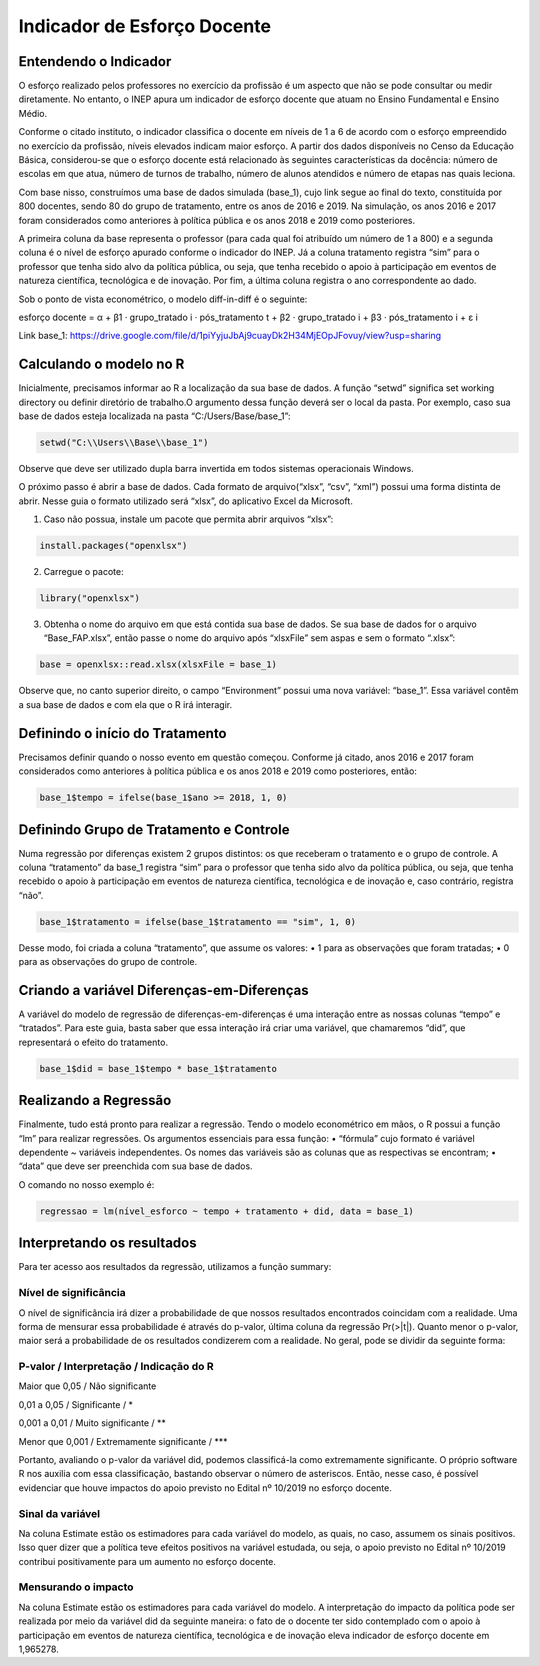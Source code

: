 """"""""""""""""""""""""""""""""
Indicador de Esforço Docente
""""""""""""""""""""""""""""""""

======================
Entendendo o Indicador
======================

O esforço realizado pelos professores no exercício da profissão é um aspecto que não se pode consultar ou medir diretamente. No entanto, o INEP apura um indicador de esforço docente que atuam no Ensino Fundamental e Ensino Médio.

Conforme o citado instituto, o indicador classifica o docente em níveis de 1 a 6 de acordo com o esforço empreendido no exercício da profissão, níveis elevados indicam maior esforço. A partir dos dados disponíveis no Censo da Educação Básica, considerou-se que o esforço docente está relacionado às seguintes características da docência: número de escolas em que atua, número de turnos de trabalho, número de alunos atendidos e número de etapas nas quais leciona. 

Com base nisso, construímos uma base de dados simulada (base_1), cujo link segue ao final do texto, constituída por 800 docentes, sendo 80 do grupo de tratamento, entre os anos de 2016 e 2019. Na simulação, os anos 2016 e 2017 foram considerados como anteriores à política pública e os anos 2018 e 2019 como posteriores. 

A primeira coluna da base representa o professor (para cada qual foi atribuído um número de 1 a 800) e a segunda coluna é o nível de esforço apurado conforme o indicador do INEP. Já a coluna tratamento registra “sim” para o professor que tenha sido alvo da política pública, ou seja, que tenha recebido o apoio à participação em eventos de natureza científica, tecnológica e de inovação. Por fim, a última coluna registra o ano correspondente ao dado.

Sob o ponto de vista econométrico, o modelo diff-in-diff é o seguinte:

esforço docente = α + β1 · grupo_tratado i · pós_tratamento t + β2 · grupo_tratado i + β3 · pós_tratamento i + ε i

Link base_1: https://drive.google.com/file/d/1piYyjuJbAj9cuayDk2H34MjEOpJFovuy/view?usp=sharing
  
========================
Calculando o modelo no R
========================

Inicialmente, precisamos informar ao R a localização da sua base de dados. A função “setwd” significa set working directory ou definir diretório de trabalho.O argumento dessa função deverá ser o local da pasta. Por exemplo, caso sua base de dados esteja localizada na pasta “C:/Users/Base/base_1”:

.. code-block:: r

    setwd("C:\\Users\\Base\\base_1")


Observe que deve ser utilizado dupla barra invertida em todos sistemas operacionais Windows.

O próximo passo é abrir a base de dados. Cada formato de arquivo(“xlsx”, “csv”, “xml”) possui uma forma distinta de abrir. Nesse guia o formato utilizado será “xlsx”, do aplicativo Excel da Microsoft.

1. Caso não possua, instale um pacote que permita abrir arquivos “xlsx”:

.. code-block:: r

	install.packages("openxlsx")

2. Carregue o pacote:

.. code-block:: r
	
	library("openxlsx")

3. Obtenha o nome do arquivo em que está contida sua base de dados. Se sua base de dados for o arquivo “Base_FAP.xlsx”, então passe o nome do arquivo após “xlsxFile” sem aspas e sem o formato “.xlsx”:

.. code-block:: r

	base = openxlsx::read.xlsx(xlsxFile = base_1)

Observe que, no canto superior direito, o campo “Environment” possui uma nova variável: “base_1”. Essa variável contêm a sua base de dados e com ela que o R irá interagir.

================================
Definindo o início do Tratamento
================================

Precisamos definir quando o nosso evento em questão começou. Conforme já citado, anos 2016 e 2017 foram considerados como anteriores à política pública e os anos 2018 e 2019 como posteriores, então:

.. code-block:: r

	base_1$tempo = ifelse(base_1$ano >= 2018, 1, 0)


========================================
Definindo Grupo de Tratamento e Controle
========================================

Numa regressão por diferenças existem 2 grupos distintos: os que receberam o tratamento e o grupo de controle. A coluna “tratamento” da base_1 registra “sim” para o professor que tenha sido alvo da política pública, ou seja, que tenha recebido o apoio à participação em eventos de natureza científica, tecnológica e de inovação e, caso contrário, registra “não”.

.. code-block:: r

	base_1$tratamento = ifelse(base_1$tratamento == "sim", 1, 0)

Desse modo, foi criada a coluna “tratamento”, que assume os valores:
• 1 para as observações que foram tratadas;
• 0 para as observações do grupo de controle.

===========================================
Criando a variável Diferenças-em-Diferenças
===========================================

A variável do modelo de regressão de diferenças-em-diferenças é uma interação entre as nossas colunas “tempo” e “tratados”. Para este guia, basta saber que essa interação irá criar uma variável, que chamaremos “did”, que representará o efeito do tratamento.

.. code-block:: r

	base_1$did = base_1$tempo * base_1$tratamento

======================
Realizando a Regressão
======================

Finalmente, tudo está pronto para realizar a regressão. Tendo o modelo econométrico em mãos, o R possui a função “lm” para realizar regressões. Os argumentos essenciais para essa função:
• “fórmula” cujo formato é variável dependente ~ variáveis independentes. Os nomes das variáveis são as colunas que as respectivas se encontram;
• “data” que deve ser preenchida com sua base de dados.

O comando no nosso exemplo é:

.. code-block:: r

	regressao = lm(nível_esforco ~ tempo + tratamento + did, data = base_1)

===========================
Interpretando os resultados
===========================

Para ter acesso aos resultados da regressão, utilizamos a função summary:

.. image:: imgs/regressao_1.png



-------------------------
Nível de significância
-------------------------

O nível de significância irá dizer a probabilidade de que nossos resultados encontrados coincidam com a realidade. Uma forma de mensurar essa probabilidade é através do p-valor, última coluna da regressão Pr(>|t|). Quanto menor o p-valor, maior será a probabilidade de os resultados condizerem com a realidade. No geral, pode se dividir da seguinte forma:

--------------------------------------------
P-valor / Interpretação / Indicação do R
--------------------------------------------

Maior que 0,05 / Não significante                  

0,01 a 0,05 / Significante / *

0,001 a 0,01 / Muito significante / **

Menor que 0,001 / Extremamente significante / ***

Portanto, avaliando o p-valor da variável did, podemos classificá-la como extremamente significante. O próprio software R nos auxilia com essa classificação, bastando observar o número de asteriscos. Então, nesse caso, é possível evidenciar que houve impactos do apoio previsto no Edital nº 10/2019 no esforço docente.

------------------
Sinal da variável
------------------

Na coluna Estimate estão os estimadores para cada variável do modelo, as quais, no caso, assumem os sinais positivos. Isso quer dizer que a política teve efeitos positivos na variável estudada, ou seja, o apoio previsto no Edital nº 10/2019 contribui positivamente para um aumento no esforço docente.

---------------------
Mensurando o impacto
---------------------

Na coluna Estimate estão os estimadores para cada variável do modelo. A interpretação do impacto da política pode ser realizada por meio da variável did da seguinte maneira: o fato de o docente ter sido contemplado com o apoio à participação em eventos de natureza científica, tecnológica e de inovação eleva indicador de esforço docente em 1,965278.

.. raw:: html

   <div style="text-align: center; margin-bottom: 2em;">
    <iframe width="560" height="315" src="https://www.youtube.com/watch?v=A5VIBhddm84" frameborder="0" allow="accelerometer; autoplay; encrypted-media; gyroscope; picture-in-picture" allowfullscreen></iframe>
   </div>
